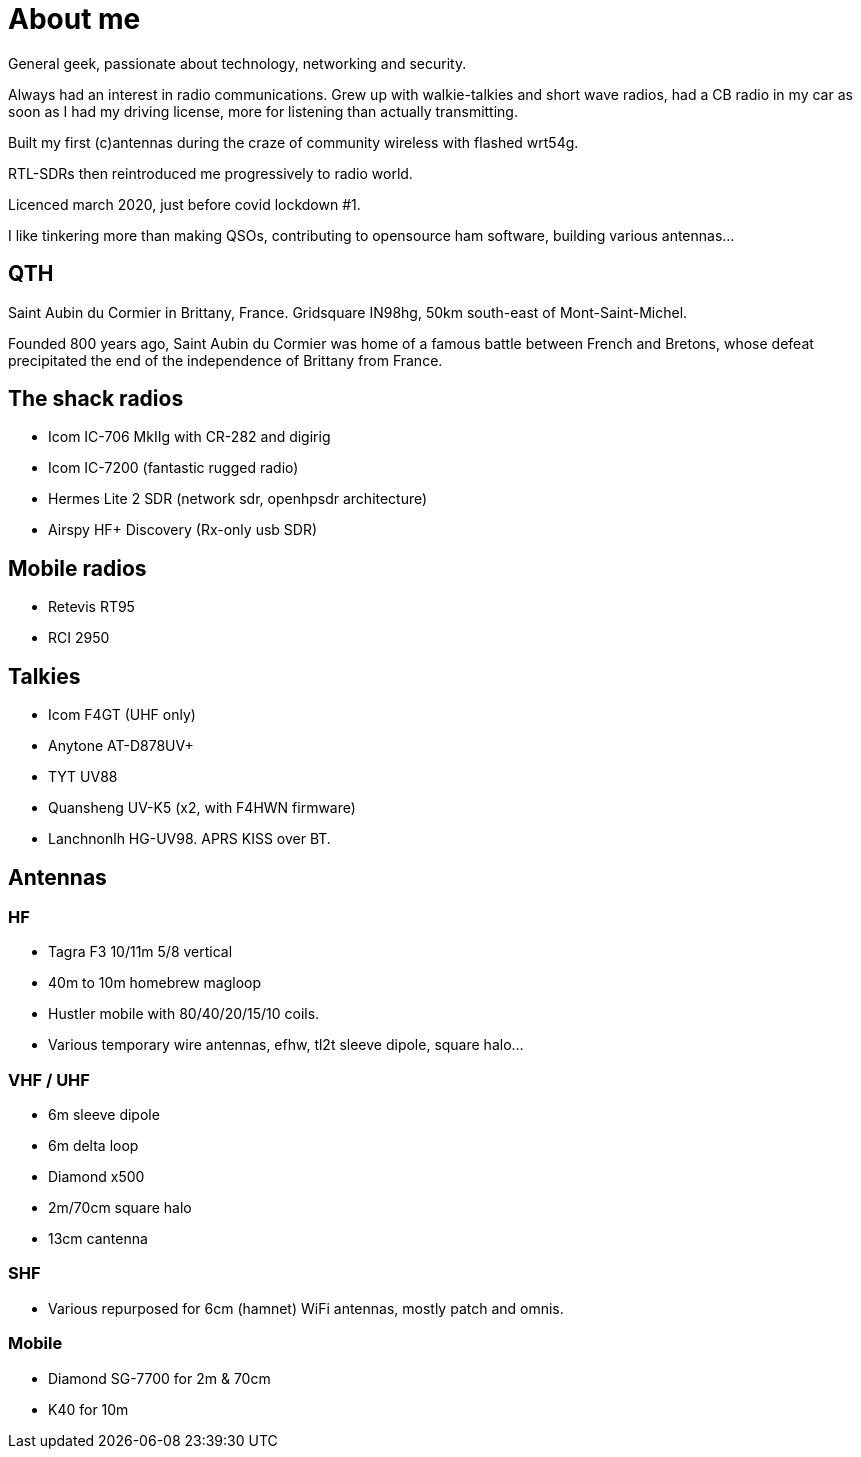 = About me
:stylesheet: ../boot-slate.css

General geek, passionate about technology, networking and security.

Always had an interest in radio communications. Grew up with walkie-talkies and short wave radios, had a CB radio in my car as soon as I had my driving license, more for listening than actually transmitting.

Built my first (c)antennas during the craze of community wireless with flashed wrt54g.

RTL-SDRs then reintroduced me progressively to radio world.

Licenced march 2020, just before covid lockdown #1.

I like tinkering more than making QSOs, contributing to opensource ham software, building various antennas…


== QTH

Saint Aubin du Cormier in Brittany, France. Gridsquare IN98hg, 50km south-east of Mont-Saint-Michel.

Founded 800 years ago, Saint Aubin du Cormier was home of a famous battle between French and Bretons, whose defeat precipitated the end of the independence of Brittany from France.


== The shack radios

* Icom IC-706 MkIIg with CR-282 and digirig
* Icom IC-7200 (fantastic rugged radio)
* Hermes Lite 2 SDR (network sdr, openhpsdr architecture)
* Airspy HF+ Discovery (Rx-only usb SDR)

== Mobile radios

* Retevis RT95
* RCI 2950

== Talkies

* Icom F4GT (UHF only)
* Anytone AT-D878UV+
* TYT UV88
* Quansheng UV-K5 (x2, with F4HWN firmware)
* Lanchnonlh HG-UV98. APRS KISS over BT. 

== Antennas
=== HF

* Tagra F3 10/11m 5/8 vertical
* 40m to 10m homebrew magloop
* Hustler mobile with 80/40/20/15/10 coils.
* Various temporary wire antennas, efhw, tl2t sleeve dipole, square halo…

=== VHF / UHF

* 6m sleeve dipole
* 6m delta loop
* Diamond x500
* 2m/70cm square halo
* 13cm cantenna

=== SHF

* Various repurposed for 6cm (hamnet) WiFi antennas, mostly patch and omnis.

=== Mobile

* Diamond SG-7700 for 2m & 70cm
* K40 for 10m

